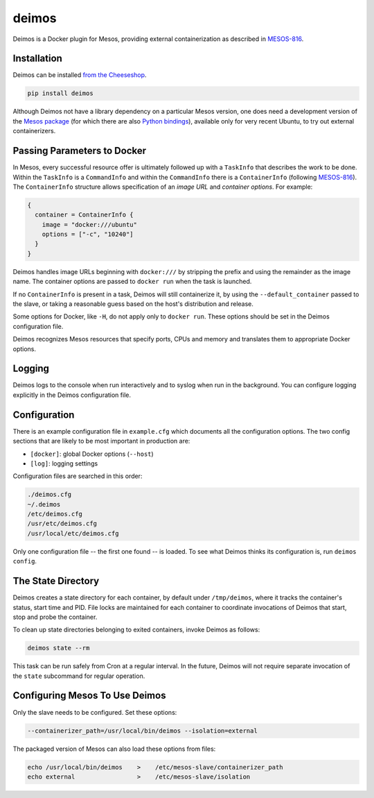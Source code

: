 ======
deimos
======

Deimos is a Docker plugin for Mesos, providing external containerization as
described in `MESOS-816`_.


------------
Installation
------------

Deimos can be installed `from the Cheeseshop`_.

.. code-block:: bash

    pip install deimos

Although Deimos not have a library dependency on a particular Mesos version,
one does need a development version of the `Mesos package`_ (for which there
are also `Python bindings`_), available only for very recent Ubuntu, to try
out external containerizers.


----------------------------
Passing Parameters to Docker
----------------------------

In Mesos, every successful resource offer is ultimately followed up with a
``TaskInfo`` that describes the work to be done. Within the ``TaskInfo`` is a
``CommandInfo`` and within the ``CommandInfo`` there is a ``ContainerInfo``
(following `MESOS-816`_). The ``ContainerInfo`` structure allows specification
of an *image URL* and *container options*. For example:

.. code-block:: c

    {
      container = ContainerInfo {
        image = "docker:///ubuntu"
        options = ["-c", "10240"]
      }
    }

Deimos handles image URLs beginning with ``docker:///`` by stripping the
prefix and using the remainder as the image name. The container options are
passed to ``docker run`` when the task is launched.

If no ``ContainerInfo`` is present in a task, Deimos will still containerize
it, by using the ``--default_container`` passed to the slave, or taking a
reasonable guess based on the host's distribution and release.

Some options for Docker, like ``-H``, do not apply only to ``docker run``.
These options should be set in the Deimos configuration file.

Deimos recognizes Mesos resources that specify ports, CPUs and memory and
translates them to appropriate Docker options.


-------
Logging
-------

Deimos logs to the console when run interactively and to syslog when run in the
background. You can configure logging explicitly in the Deimos configuration
file.


-------------
Configuration
-------------

There is an example configuration file in ``example.cfg`` which documents all
the configuration options. The two config sections that are likely to be most
important in production are:

* ``[docker]``: global Docker options (``--host``)

* ``[log]``: logging settings

Configuration files are searched in this order:

.. code-block:: bash

    ./deimos.cfg
    ~/.deimos
    /etc/deimos.cfg
    /usr/etc/deimos.cfg
    /usr/local/etc/deimos.cfg

Only one configuration file -- the first one found -- is loaded. To see what
Deimos thinks its configuration is, run ``deimos config``.


-------------------
The State Directory
-------------------

Deimos creates a state directory for each container, by default under
``/tmp/deimos``, where it tracks the container's status, start time and PID.
File locks are maintained for each container to coordinate invocations of
Deimos that start, stop and probe the container.

To clean up state directories belonging to exited containers, invoke Deimos
as follows:

.. code-block:: bash

    deimos state --rm

This task can be run safely from Cron at a regular interval. In the future,
Deimos will not require separate invocation of the ``state`` subcommand for
regular operation.


-------------------------------
Configuring Mesos To Use Deimos
-------------------------------

Only the slave needs to be configured. Set these options:

.. code-block:: bash

    --containerizer_path=/usr/local/bin/deimos --isolation=external

The packaged version of Mesos can also load these options from files:

.. code-block:: bash

    echo /usr/local/bin/deimos    >    /etc/mesos-slave/containerizer_path
    echo external                 >    /etc/mesos-slave/isolation


.. _`from the Cheeseshop`: https://pypi.python.org/pypi/deimos

.. _MESOS-816: https://issues.apache.org/jira/browse/MESOS-816

.. _`Mesos package`: http://downloads.mesosphere.io/master/ubuntu/13.10/mesos_0.19.0-xcon1_amd64.deb

.. _`Python bindings`: http://downloads.mesosphere.io/master/ubuntu/13.10/mesos_0.19.0-xcon1_amd64.egg

